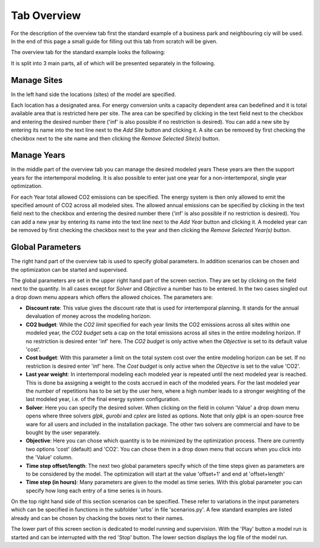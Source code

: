 Tab Overview
------------
For the description of the overview tab first the standard example of a
business park and neighbouring ciy will be used. In the end of this page a
small guide for filling out this tab from scratch will be given.

The overview tab for the standard example looks the following:

.. image:: img_gui_tutorial/Overview_small.png
    :width: 100%
    :align: center

It is split into 3 main parts, all of which will be presented separately in the
following.

Manage Sites
^^^^^^^^^^^^
In the left hand side the locations (sites) of the
model are specified.

.. image:: img_gui_tutorial/Manage_Sites.png
    :width: 60%
    :align: center

Each location has a designated area. For energy conversion
units a capacity dependent area can bedefined and it is total available area
that is restricted here per site. The area can be specified by clicking in
the text field next to the checkbox and entering the desired number there
('inf' is also possible if no restriction is desired). You can add a new site
by entering its name into the text line next to the *Add Site* button and
clicking it. A site can be removed by first checking the checkbox next to the
site name and then clicking the *Remove Selected Site(s)*
button.

Manage Years
^^^^^^^^^^^^
In the middle part of the overview tab you can manage the desired modeled years
These years are then the support years for the intertemporal modeling. It is
also possible to enter just one year for a non-intertemporal, single year
optimization.

.. image:: img_gui_tutorial/Manage_Years.png
    :width: 60%
    :align: center

For each Year total allowed CO2 emissions can be specified. The energy system
is then only allowed to emit the specified amount of CO2 across all modeled
sites. The allowed annual emissions can be specified by clicking in
the text field next to the checkbox and entering the desired number there
('inf' is also possible if no restriction is desired). You can add a new year
by entering its name into the text line next to the *Add Year* button and
clicking it. A modeled year can be removed by first checking the checkbox next
to the year and then clicking the *Remove Selected Year(s)* button.

Global Parameters
^^^^^^^^^^^^^^^^^
The right hand part of the overview tab is used to specify global parameters.
In addition scenarios can be chosen and the optimization can be started and
supervised.

.. image:: img_gui_tutorial/Global_Parameters.png
    :width: 80%
    :align: center

The global parameters are set in the upper right hand part of the screen
section. They are set by clicking on the field next to the quantity. In all
cases except for *Solver* and *Objective* a number has to be entered. In the
two cases singled out a drop down menu appears which offers the allowed
choices. The parameters are:

* **Discount rate**: This value gives the discount rate that is used for
  intertemporal planning. It stands for the annual devaluation of money across
  the modeling horizon.
* **CO2 budget**: While the *CO2 limit* specified for each year limits the
  CO2 emissions across all sites within one modeled year, the *CO2 budget* sets
  a cap on the total emissions across all sites in the entire modeling horizon.
  If no restriction is desired enter 'inf' here. The *CO2 budget* is only
  active when the *Objective* is set to its default value 'cost'.
* **Cost budget**: With this parameter a limit on the total system cost over
  the entire modeling horizon can be set. If no restriction is desired enter
  'inf' here. The *Cost budget* is only active when the *Objective* is set to
  the value 'CO2'.
* **Last year weight**: In intertemporal modeling each modeled year is repeated
  until the next modeled year is reached. This is done ba assigning a weight to
  the costs accrued in each of the modeled years. For the last modeled year the
  number of repetitions has to be set by the user here, where a high number
  leads to a stronger weighting of the last modeled year, i.e. of the final
  energy system configuration.
* **Solver**: Here you can specify the desired solver. When clicking on the
  field in column 'Value' a drop down menu opens where three solvers *glpk*,
  *gurobi* and *cplex* are listed as options. Note that only *glpk* is an
  open-source free ware for all users and included in the installation package.
  The other two solvers are commercial and have to be bought by the user
  separately.
* **Objective**: Here you can chose which quantity is to be minimized by the
  optimization process. There are currently two options 'cost' (default) and
  'CO2'. You can chose them in a drop down menu that occurs when you click into
  the 'Value' column.
* **Time step offset/length**: The next two global parameters specify which of
  the time steps given as parameters are to be considered by the model. The
  optimization will start at the value 'offset+1' and end at 'offset+length'
* **Time step (in hours)**: Many parameters are given to the model as time
  series. With this global parameter you can specify how long each entry of a
  time series is in hours.

On the top right hand side of this section scenarios can be specified. These
refer to variations in the input parameters which can be specified in functions
in the subfolder 'urbs' in file 'scenarios.py'. A few standard examples are
listed already and can be chosen by chacking the boxes next to their names.

The lower part of this screen section is dedicated to model running and
supervision. With the 'Play' button a model run is started and can be
interrupted with the red 'Stop' button. The lower section displays the log file
of the model run.   